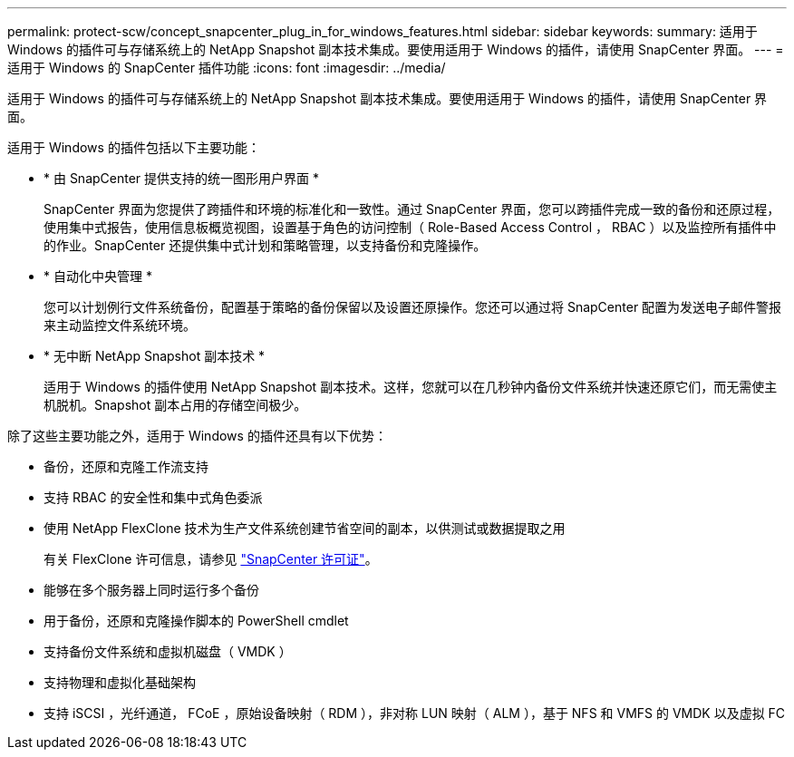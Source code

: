 ---
permalink: protect-scw/concept_snapcenter_plug_in_for_windows_features.html 
sidebar: sidebar 
keywords:  
summary: 适用于 Windows 的插件可与存储系统上的 NetApp Snapshot 副本技术集成。要使用适用于 Windows 的插件，请使用 SnapCenter 界面。 
---
= 适用于 Windows 的 SnapCenter 插件功能
:icons: font
:imagesdir: ../media/


[role="lead"]
适用于 Windows 的插件可与存储系统上的 NetApp Snapshot 副本技术集成。要使用适用于 Windows 的插件，请使用 SnapCenter 界面。

适用于 Windows 的插件包括以下主要功能：

* * 由 SnapCenter 提供支持的统一图形用户界面 *
+
SnapCenter 界面为您提供了跨插件和环境的标准化和一致性。通过 SnapCenter 界面，您可以跨插件完成一致的备份和还原过程，使用集中式报告，使用信息板概览视图，设置基于角色的访问控制（ Role-Based Access Control ， RBAC ）以及监控所有插件中的作业。SnapCenter 还提供集中式计划和策略管理，以支持备份和克隆操作。

* * 自动化中央管理 *
+
您可以计划例行文件系统备份，配置基于策略的备份保留以及设置还原操作。您还可以通过将 SnapCenter 配置为发送电子邮件警报来主动监控文件系统环境。

* * 无中断 NetApp Snapshot 副本技术 *
+
适用于 Windows 的插件使用 NetApp Snapshot 副本技术。这样，您就可以在几秒钟内备份文件系统并快速还原它们，而无需使主机脱机。Snapshot 副本占用的存储空间极少。



除了这些主要功能之外，适用于 Windows 的插件还具有以下优势：

* 备份，还原和克隆工作流支持
* 支持 RBAC 的安全性和集中式角色委派
* 使用 NetApp FlexClone 技术为生产文件系统创建节省空间的副本，以供测试或数据提取之用
+
有关 FlexClone 许可信息，请参见 link:../install/concept_snapcenter_licenses.html["SnapCenter 许可证"^]。

* 能够在多个服务器上同时运行多个备份
* 用于备份，还原和克隆操作脚本的 PowerShell cmdlet
* 支持备份文件系统和虚拟机磁盘（ VMDK ）
* 支持物理和虚拟化基础架构
* 支持 iSCSI ，光纤通道， FCoE ，原始设备映射（ RDM ），非对称 LUN 映射（ ALM ），基于 NFS 和 VMFS 的 VMDK 以及虚拟 FC

